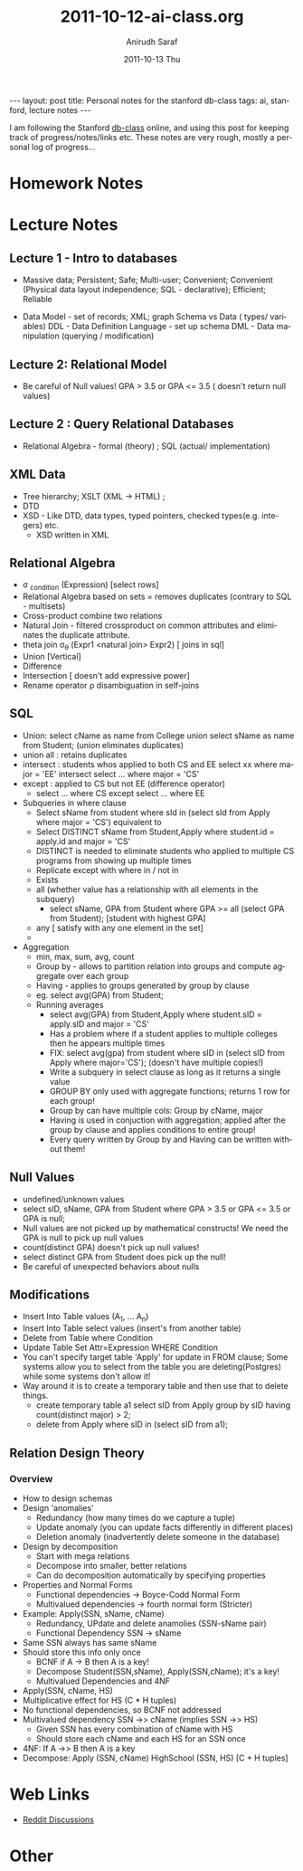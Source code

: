 #+TITLE:     2011-10-12-ai-class.org
#+AUTHOR:    Anirudh Saraf
#+EMAIL:     anirudhsaraf@gmail.com
#+DATE:      2011-10-13 Thu
#+DESCRIPTION:
#+KEYWORDS:
#+LANGUAGE:  en
#+OPTIONS:   H:3 num:t toc:3 \n:nil @:t ::t |:t ^:t -:t f:t *:t <:t
#+OPTIONS:   TeX:t LaTeX:t skip:nil d:nil todo:t pri:nil tags:not-in-toc
#+INFOJS_OPT: view:t toc:t ltoc:t mouse:underline buttons:0 path:http://orgmode.org/org-info.js
#+EXPORT_SELECT_TAGS: export
#+EXPORT_EXCLUDE_TAGS: noexport
#+LINK_UP:   
#+LINK_HOME: 
#+XSLT:

#+BEGIN_HTML
---
layout: post
title: Personal notes for the stanford db-class
tags: ai, stanford, lecture notes
---
#+END_HTML

I am following the Stanford [[http://www.db-class.com][db-class]] online, and using this post for
keeping track of progress/notes/links etc. These notes are very rough,
mostly a personal log of progress...

* Homework Notes
* Lecture Notes
** Lecture 1 - Intro to databases
   + Massive data; Persistent; Safe; Multi-user; Convenient; Convenient
      (Physical data layout independence; SQL - declarative); Efficient; Reliable


  
   + Data Model - set of records; XML; graph 
    Schema vs Data ( types/ variables)
    DDL - Data Definition Language - set up schema
    DML - Data manipulation (querying / modification)
** Lecture 2: Relational Model
   + Be careful of Null values! GPA > 3.5 or GPA <= 3.5 ( doesn't return null values)

** Lecture 2 : Query Relational Databases
   + Relational Algebra - formal (theory) ; SQL (actual/ implementation)

** XML Data
   + Tree hierarchy; XSLT (XML -> HTML) ; 
   + DTD
   + XSD - Like DTD, data types, typed pointers, checked
     types(e.g. integers) etc.
     + XSD written in XML 

** Relational Algebra
   + \sigma _{condition} (Expression) [select rows]
   + Relational Algebra based on sets = removes duplicates (contrary
     to SQL - multisets)
   + Cross-product combine two relations
   + Natural Join - filtered crossproduct on common attributes and eliminates
     the duplicate attribute.
   + theta join \sigma_{\theta} (Expr1 <natural join> Expr2) [ joins
     in sql]
   + Union [Vertical]
   + Difference
   + Intersection [ doesn't add expressive power]
   + Rename operator \rho disambiguation in self-joins

** SQL
   + Union: select cName as name from College union select sName as
     name from Student; (union eliminates duplicates)
   + union all : retains duplicates
   + intersect : students whos applied to both CS and EE
     select xx where major = 'EE' intersect select ... where major = 'CS'
   + except : applied to CS but not EE (difference operator)
     + select ... where CS except select ... where EE
   + Subqueries in where clause
     - Select sName from student where sId in (select sId from Apply
       where major = 'CS') equivalent to
     - Select DISTINCT sName from Student,Apply where student.id =
       apply.id and major = 'CS'
     - DISTINCT is needed to eliminate students who applied to
       multiple CS programs from showing up multiple times
     - Replicate except with where in / not in
     - Exists
     - all (whether value has a relationship with all elements in the subquery)
       - select sName, GPA from Student where GPA >= all (select GPA
         from Student); [student with highest GPA]
     - any [ satisfy with any one element in the set]
     - 

   + Aggregation
     - min, max, sum, avg, count
     - Group by - allows to partition relation into groups and compute
       aggregate over each group
     - Having - applies to groups generated by group by clause
     - eg. select avg(GPA) from Student;
     - Running averages
       - select avg(GPA) from Student,Apply where student.sID =
         apply.sID and major = 'CS'
       - Has a problem where if a student applies to multiple colleges
         then he appears multiple times
       - FIX: select avg(gpa) from student where sID in (select sID from
         Apply where major='CS'); (doesn't have multiple copies!)
       - Write a subquery in select clause as long as it returns a
         single value
       - GROUP BY only used with aggregate functions; returns 1 row
         for each group!
       - Group by can have multiple cols: Group by cName, major
       - Having is used in conjuction with aggregation; applied after
         the group by clause and applies conditions to entire group!
       - Every query written by Group by and Having can be written
         without them!
** Null Values 
   + undefined/unknown values
   + select sID, sName, GPA from Student where GPA > 3.5 or GPA <= 3.5 or GPA is null;
   + Null values are not picked up by mathematical constructs! We need
     the GPA is null to pick up null values
   + count(distinct GPA) doesn't pick up null values!
   + select distinct GPA from Student does pick up the null!
   + Be careful of unexpected behaviors about nulls

** Modifications

   + Insert Into Table values (A_1, ... A_n)
   + Insert Into Table select values (insert's from another table)
   + Delete from Table where Condition
   + Update Table Set Attr=Expression WHERE Condition
   + You can't specify target table 'Apply' for update in FROM clause;
     Some systems allow you to select from the table you are
     deleting(Postgres) while some systems don't allow it!
   + Way around it is to create a temporary table and then use that to
     delete things.
     - create temporary table a1 select sID from Apply group by sID having count(distinct major) > 2;
     - delete from Apply where sID in (select sID from a1);

** Relation Design Theory

*** Overview
    + How to design schemas
    + Design 'anomalies'
      - Redundancy (how many times do we capture a tuple)
      - Update anomaly (you can update facts differently in different places)
      - Deletion anomaly (inadvertently delete someone in the database)
    + Design by decomposition
      - Start with mega relations
      - Decompose into smaller, better relations
      - Can do decomposition automatically by specifying properties
    + Properties and Normal Forms
      - Functional dependencies -> Boyce-Codd Normal Form
      - Multivalued dependencies -> fourth normal form (Stricter)
    + Example: Apply(SSN, sName, cName)
      - Redundancy, UPdate and delete anamolies (SSN-sName pair)
      - Functional Dependency SSN -> sName
	- Same SSN always has same sName
	- Should store this info only once
      - BCNF if A -> B then A is a key!
      - Decompose Student(SSN,sName), Apply(SSN,cName); it's a key!
      - Multivalued Dependencies and 4NF
	- Apply(SSN, cName, HS)
	- Multiplicative effect for HS (C * H tuples)
	- No functional dependencies, so BCNF not addressed
	- Multivalued dependency SSN ->> cName (implies SSN ->> HS)
	  - Given SSN has every combination of cName with HS
	  - Should store each cName and each HS for an SSN once
	- 4NF: If A ->> B then A is a key
	- Decompose: Apply (SSN, cName) HighSchool (SSN, HS) [C + H tuples]

* Web Links
  + [[http://www.reddit.com/r/dbclass][Reddit Discussions]]

* Other

